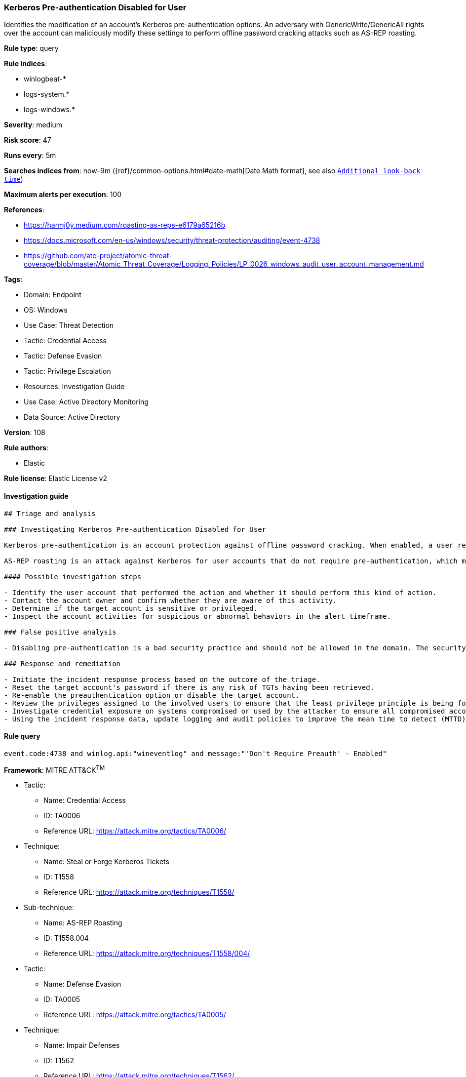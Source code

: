 [[prebuilt-rule-8-11-2-kerberos-pre-authentication-disabled-for-user]]
=== Kerberos Pre-authentication Disabled for User

Identifies the modification of an account's Kerberos pre-authentication options. An adversary with GenericWrite/GenericAll rights over the account can maliciously modify these settings to perform offline password cracking attacks such as AS-REP roasting.

*Rule type*: query

*Rule indices*: 

* winlogbeat-*
* logs-system.*
* logs-windows.*

*Severity*: medium

*Risk score*: 47

*Runs every*: 5m

*Searches indices from*: now-9m ({ref}/common-options.html#date-math[Date Math format], see also <<rule-schedule, `Additional look-back time`>>)

*Maximum alerts per execution*: 100

*References*: 

* https://harmj0y.medium.com/roasting-as-reps-e6179a65216b
* https://docs.microsoft.com/en-us/windows/security/threat-protection/auditing/event-4738
* https://github.com/atc-project/atomic-threat-coverage/blob/master/Atomic_Threat_Coverage/Logging_Policies/LP_0026_windows_audit_user_account_management.md

*Tags*: 

* Domain: Endpoint
* OS: Windows
* Use Case: Threat Detection
* Tactic: Credential Access
* Tactic: Defense Evasion
* Tactic: Privilege Escalation
* Resources: Investigation Guide
* Use Case: Active Directory Monitoring
* Data Source: Active Directory

*Version*: 108

*Rule authors*: 

* Elastic

*Rule license*: Elastic License v2


==== Investigation guide


[source, markdown]
----------------------------------
## Triage and analysis

### Investigating Kerberos Pre-authentication Disabled for User

Kerberos pre-authentication is an account protection against offline password cracking. When enabled, a user requesting access to a resource initiates communication with the Domain Controller (DC) by sending an Authentication Server Request (AS-REQ) message with a timestamp that is encrypted with the hash of their password. If and only if the DC is able to successfully decrypt the timestamp with the hash of the user’s password, it will then send an Authentication Server Response (AS-REP) message that contains the Ticket Granting Ticket (TGT) to the user. Part of the AS-REP message is signed with the user’s password. Microsoft's security monitoring [recommendations](https://docs.microsoft.com/en-us/windows/security/threat-protection/auditing/event-4738) state that `'Don't Require Preauth' – Enabled` should not be enabled for user accounts because it weakens security for the account’s Kerberos authentication.

AS-REP roasting is an attack against Kerberos for user accounts that do not require pre-authentication, which means that if the target user has pre-authentication disabled, an attacker can request authentication data for it and get a TGT that can be brute-forced offline, similarly to Kerberoasting.

#### Possible investigation steps

- Identify the user account that performed the action and whether it should perform this kind of action.
- Contact the account owner and confirm whether they are aware of this activity.
- Determine if the target account is sensitive or privileged.
- Inspect the account activities for suspicious or abnormal behaviors in the alert timeframe.

### False positive analysis

- Disabling pre-authentication is a bad security practice and should not be allowed in the domain. The security team should map and monitor any potential benign true positives (B-TPs), especially if the target account is privileged.

### Response and remediation

- Initiate the incident response process based on the outcome of the triage.
- Reset the target account's password if there is any risk of TGTs having been retrieved.
- Re-enable the preauthentication option or disable the target account.
- Review the privileges assigned to the involved users to ensure that the least privilege principle is being followed.
- Investigate credential exposure on systems compromised or used by the attacker to ensure all compromised accounts are identified. Reset passwords for these accounts and other potentially compromised credentials, such as email, business systems, and web services.
- Using the incident response data, update logging and audit policies to improve the mean time to detect (MTTD) and the mean time to respond (MTTR).
----------------------------------

==== Rule query


[source, js]
----------------------------------
event.code:4738 and winlog.api:"wineventlog" and message:"'Don't Require Preauth' - Enabled"

----------------------------------

*Framework*: MITRE ATT&CK^TM^

* Tactic:
** Name: Credential Access
** ID: TA0006
** Reference URL: https://attack.mitre.org/tactics/TA0006/
* Technique:
** Name: Steal or Forge Kerberos Tickets
** ID: T1558
** Reference URL: https://attack.mitre.org/techniques/T1558/
* Sub-technique:
** Name: AS-REP Roasting
** ID: T1558.004
** Reference URL: https://attack.mitre.org/techniques/T1558/004/
* Tactic:
** Name: Defense Evasion
** ID: TA0005
** Reference URL: https://attack.mitre.org/tactics/TA0005/
* Technique:
** Name: Impair Defenses
** ID: T1562
** Reference URL: https://attack.mitre.org/techniques/T1562/
* Tactic:
** Name: Privilege Escalation
** ID: TA0004
** Reference URL: https://attack.mitre.org/tactics/TA0004/
* Technique:
** Name: Valid Accounts
** ID: T1078
** Reference URL: https://attack.mitre.org/techniques/T1078/
* Sub-technique:
** Name: Domain Accounts
** ID: T1078.002
** Reference URL: https://attack.mitre.org/techniques/T1078/002/
